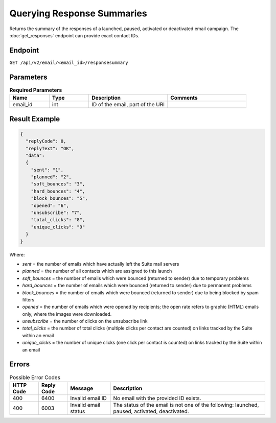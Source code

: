 Querying Response Summaries
===========================

Returns the summary of the responses of a launched, paused, activated or deactivated email campaign.
The :doc:`get_responses` endpoint can provide exact contact IDs.

Endpoint
--------

``GET /api/v2/email/<email_id>/responsesummary``

Parameters
----------

.. list-table:: **Required Parameters**
   :header-rows: 1
   :widths: 20 20 40 40

   * - Name
     - Type
     - Description
     - Comments
   * - email_id
     - int
     - ID of the email, part of the URI
     -

Result Example
--------------

.. code-block:: json

   {
     "replyCode": 0,
     "replyText": "OK",
     "data":
     {
       "sent": "1",
       "planned": "2",
       "soft_bounces": "3",
       "hard_bounces": "4",
       "block_bounces": "5",
       "opened": "6",
       "unsubscribe": "7",
       "total_clicks": "8",
       "unique_clicks": "9"
     }
   }

Where:

* *sent* = the number of emails which have actually left the Suite mail servers
* *planned* = the number of all contacts which are assigned to this launch
* *soft_bounces* = the number of emails which were bounced (returned to sender) due to temporary problems
* *hard_bounces* = the number of emails which were bounced (returned to sender) due to permanent problems
* *block_bounces* = the number of emails which were bounced (returned to sender) due to being blocked by spam filters
* *opened* = the number of emails which were opened by recipients; the open rate refers to graphic (HTML) emails only, where the images were downloaded.
* *unsubscribe* = the number of clicks on the unsubscribe link
* *total_clicks* = the number of total clicks (multiple clicks per contact are counted) on links tracked by the Suite within an email
* *unique_clicks* = the number of unique clicks (one click per contact is counted) on links tracked by the Suite within an email

Errors
------

.. list-table:: Possible Error Codes
   :header-rows: 1

   * - HTTP Code
     - Reply Code
     - Message
     - Description
   * - 400
     - 6400
     - Invalid email ID
     - No email with the provided ID exists.
   * - 400
     - 6003
     - Invalid email status
     - The status of the email is not one of the following: launched, paused, activated, deactivated.




